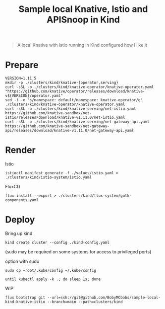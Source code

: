 #+title: Sample local Knative, Istio and APISnoop in Kind

#+begin_quote
A local Knative with Istio running in Kind configured how I like it
#+end_quote

* Prepare
#+begin_src shell :results silent
VERSION=1.11.5
mkdir -p ./clusters/kind/knative-{operator,serving}
curl -sSL -o ./clusters/kind/knative-operator/knative-operator.yaml "https://github.com/knative/operator/releases/download/knative-v${VERSION}/operator.yaml"
sed -i -e 's/namespace: default/namespace: knative-operator/g' ./clusters/kind/knative-operator/knative-operator.yaml
curl -sSL -o ./clusters/kind/knative-serving/net-istio.yaml https://github.com/knative-sandbox/net-istio/releases/download/knative-v1.11.0/net-istio.yaml
curl -sSL -o ./clusters/kind/knative-serving/net-gateway-api.yaml https://github.com/knative-sandbox/net-gateway-api/releases/download/knative-v1.11.0/net-gateway-api.yaml
#+end_src

* Render
Istio
#+begin_src shell :results silent
istioctl manifest generate -f ./values/istio.yaml > ./clusters/kind/istio-system/istio.yaml
#+end_src

FluxCD
#+begin_src shell :results silent
flux install --export > ./clusters/kind/flux-system/gotk-components.yaml
#+end_src

* Deploy
Bring up kind
#+begin_src shell :noexec yes
kind create cluster --config ./kind-config.yaml
#+end_src
(sudo may be required on some systems for access to privileged ports)

option with sudo
#+begin_src shell :exec no
sudo cp ~root/.kube/config ~/.kube/config
#+end_src

#+begin_src shell :results silent
until kubectl apply -k .; do sleep 1s; done
#+end_src

WIP
#+begin_src shell
flux bootstrap git --url=ssh://git@github.com/BobyMCbobs/sample-local-kind-knative-istio --branch=main --path=clusters/kind
#+end_src
